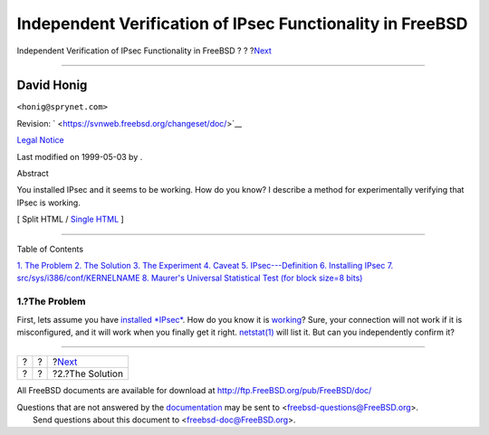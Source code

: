 ==========================================================
Independent Verification of IPsec Functionality in FreeBSD
==========================================================

.. raw:: html

   <div class="navheader">

Independent Verification of IPsec Functionality in FreeBSD
?
?
?\ `Next <solution.html>`__

--------------

.. raw:: html

   </div>

.. raw:: html

   <div class="article" lang="en" lang="en">

.. raw:: html

   <div class="titlepage" xmlns="">

.. raw:: html

   <div>

.. raw:: html

   <div>

.. raw:: html

   </div>

.. raw:: html

   <div>

.. raw:: html

   <div class="author" xmlns="http://www.w3.org/1999/xhtml">

David Honig
~~~~~~~~~~~

.. raw:: html

   <div class="affiliation">

.. raw:: html

   <div class="address">

``<honig@sprynet.com>``

.. raw:: html

   </div>

.. raw:: html

   </div>

.. raw:: html

   </div>

.. raw:: html

   </div>

.. raw:: html

   <div>

Revision: ` <https://svnweb.freebsd.org/changeset/doc/>`__

.. raw:: html

   </div>

.. raw:: html

   <div>

`Legal Notice <trademarks.html>`__

.. raw:: html

   </div>

.. raw:: html

   <div>

Last modified on 1999-05-03 by .

.. raw:: html

   </div>

.. raw:: html

   <div>

.. raw:: html

   <div class="abstract" xmlns="http://www.w3.org/1999/xhtml">

.. raw:: html

   <div class="abstract-title">

Abstract

.. raw:: html

   </div>

You installed IPsec and it seems to be working. How do you know? I
describe a method for experimentally verifying that IPsec is working.

.. raw:: html

   </div>

.. raw:: html

   </div>

.. raw:: html

   </div>

.. raw:: html

   <div class="docformatnavi">

[ Split HTML / `Single HTML <article.html>`__ ]

.. raw:: html

   </div>

--------------

.. raw:: html

   </div>

.. raw:: html

   <div class="toc">

.. raw:: html

   <div class="toc-title">

Table of Contents

.. raw:: html

   </div>

`1. The Problem <index.html#problem>`__
`2. The Solution <solution.html>`__
`3. The Experiment <experiment.html>`__
`4. Caveat <caveat.html>`__
`5. IPsec---Definition <IPsec.html>`__
`6. Installing IPsec <ipsec-install.html>`__
`7. src/sys/i386/conf/KERNELNAME <kernel.html>`__
`8. Maurer's Universal Statistical Test (for block size=8
bits) <code.html>`__

.. raw:: html

   </div>

.. raw:: html

   <div class="sect1">

.. raw:: html

   <div class="titlepage" xmlns="">

.. raw:: html

   <div>

.. raw:: html

   <div>

1.?The Problem
--------------

.. raw:: html

   </div>

.. raw:: html

   </div>

.. raw:: html

   </div>

First, lets assume you have `installed *IPsec* <ipsec-install.html>`__.
How do you know it is `working <caveat.html>`__? Sure, your connection
will not work if it is misconfigured, and it will work when you finally
get it right.
`netstat(1) <http://www.FreeBSD.org/cgi/man.cgi?query=netstat&sektion=1>`__
will list it. But can you independently confirm it?

.. raw:: html

   </div>

.. raw:: html

   </div>

.. raw:: html

   <div class="navfooter">

--------------

+-----+-----+-------------------------------+
| ?   | ?   | ?\ `Next <solution.html>`__   |
+-----+-----+-------------------------------+
| ?   | ?   | ?2.?The Solution              |
+-----+-----+-------------------------------+

.. raw:: html

   </div>

All FreeBSD documents are available for download at
http://ftp.FreeBSD.org/pub/FreeBSD/doc/

| Questions that are not answered by the
  `documentation <http://www.FreeBSD.org/docs.html>`__ may be sent to
  <freebsd-questions@FreeBSD.org\ >.
|  Send questions about this document to <freebsd-doc@FreeBSD.org\ >.
